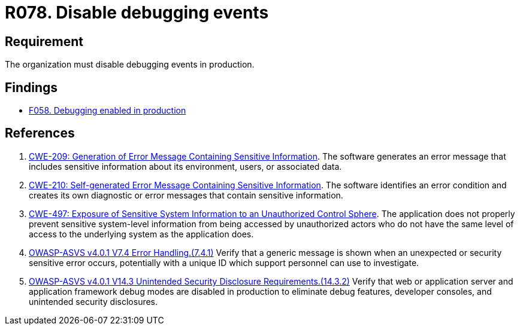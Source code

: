 :slug: rules/078/
:category: logs
:description: This requirement establishes for companies or organizations the importance of disabling debugging events in different production environments.
:keywords: Debugging, Logs, Events, ASVS, CWE, Production, Rules, Ethical Hacking, Pentesting
:rules: yes

= R078. Disable debugging events

== Requirement

The organization must disable debugging events in production.

== Findings

* [inner]#link:/web/findings/058/[F058. Debugging enabled in production]#

== References

. [[r1]] link:https://cwe.mitre.org/data/definitions/209.html[CWE-209: Generation of Error Message Containing Sensitive Information].
The software generates an error message that includes sensitive information
about its environment, users, or associated data.

. [[r2]] link:https://cwe.mitre.org/data/definitions/210.html[CWE-210: Self-generated Error Message Containing Sensitive Information].
The software identifies an error condition and creates its own diagnostic or
error messages that contain sensitive information.

. [[r3]] link:https://cwe.mitre.org/data/definitions/497.html[CWE-497: Exposure of Sensitive System Information to an
Unauthorized Control Sphere].
The application does not properly prevent sensitive system-level information
from being accessed by unauthorized actors who do not have the same level of
access to the underlying system as the application does.

. [[r4]] link:https://owasp.org/www-project-application-security-verification-standard/[OWASP-ASVS v4.0.1
V7.4 Error Handling.(7.4.1)]
Verify that a generic message is shown when an unexpected or security sensitive
error occurs,
potentially with a unique ID which support personnel can use to investigate.

. [[r5]] link:https://owasp.org/www-project-application-security-verification-standard/[OWASP-ASVS v4.0.1
V14.3 Unintended Security Disclosure Requirements.(14.3.2)]
Verify that web or application server and application framework debug modes
are disabled in production to eliminate debug features, developer consoles,
and unintended security disclosures.
